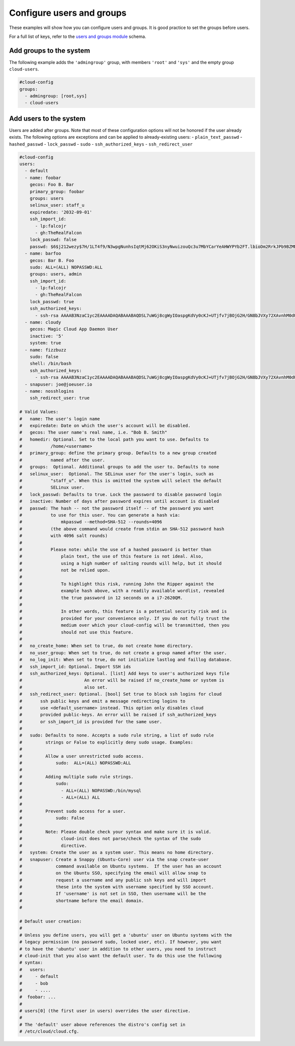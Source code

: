 .. _cce-user-groups:

Configure users and groups
**************************

These examples will show how you can configure users and groups. It is good
practice to set the groups before users.

For a full list of keys, refer to the `users and groups module`_ schema.

Add groups to the system
========================

The following example adds the ``'admingroup'`` group, with members ``'root'``
and ``'sys'`` and the empty group ``cloud-users``.


.. code-block:: yaml

    #cloud-config
    groups:
      - admingroup: [root,sys]
      - cloud-users

Add users to the system
=======================

Users are added after groups. Note that most of these configuration options
will not be honored if the user already exists. The following options are
exceptions and can be applied to already-existing users:
- ``plain_text_passwd``
- ``hashed_passwd``
- ``lock_passwd``
- ``sudo``
- ``ssh_authorized_keys``
- ``ssh_redirect_user``

.. code-block:: yaml

    #cloud-config
    users:
      - default
      - name: foobar
        gecos: Foo B. Bar
        primary_group: foobar
        groups: users
        selinux_user: staff_u
        expiredate: '2032-09-01'
        ssh_import_id:
          - lp:falcojr
          - gh:TheRealFalcon
        lock_passwd: false
        passwd: $6$j212wezy$7H/1LT4f9/N3wpgNunhsIqtMj62OKiS3nyNwuizouQc3u7MbYCarYeAHWYPYb2FT.lbioDm2RrkJPb9BZMN1O/
      - name: barfoo
        gecos: Bar B. Foo
        sudo: ALL=(ALL) NOPASSWD:ALL
        groups: users, admin
        ssh_import_id:
          - lp:falcojr
          - gh:TheRealFalcon
        lock_passwd: true
        ssh_authorized_keys:
          - ssh-rsa AAAAB3NzaC1yc2EAAAADAQABAAABAQDSL7uWGj8cgWyIOaspgKdVy0cKJ+UTjfv7jBOjG2H/GN8bJVXy72XAvnhM0dUM+CCs8FOf0YlPX+Frvz2hKInrmRhZVwRSL129PasD12MlI3l44u6IwS1o/W86Q+tkQYEljtqDOo0a+cOsaZkvUNzUyEXUwz/lmYa6G4hMKZH4NBj7nbAAF96wsMCoyNwbWryBnDYUr6wMbjRR1J9Pw7Xh7WRC73wy4Va2YuOgbD3V/5ZrFPLbWZW/7TFXVrql04QVbyei4aiFR5n//GvoqwQDNe58LmbzX/xvxyKJYdny2zXmdAhMxbrpFQsfpkJ9E/H5w0yOdSvnWbUoG5xNGoOB csmith@fringe
      - name: cloudy
        gecos: Magic Cloud App Daemon User
        inactive: '5'
        system: true
      - name: fizzbuzz
        sudo: false
        shell: /bin/bash
        ssh_authorized_keys:
          - ssh-rsa AAAAB3NzaC1yc2EAAAADAQABAAABAQDSL7uWGj8cgWyIOaspgKdVy0cKJ+UTjfv7jBOjG2H/GN8bJVXy72XAvnhM0dUM+CCs8FOf0YlPX+Frvz2hKInrmRhZVwRSL129PasD12MlI3l44u6IwS1o/W86Q+tkQYEljtqDOo0a+cOsaZkvUNzUyEXUwz/lmYa6G4hMKZH4NBj7nbAAF96wsMCoyNwbWryBnDYUr6wMbjRR1J9Pw7Xh7WRC73wy4Va2YuOgbD3V/5ZrFPLbWZW/7TFXVrql04QVbyei4aiFR5n//GvoqwQDNe58LmbzX/xvxyKJYdny2zXmdAhMxbrpFQsfpkJ9E/H5w0yOdSvnWbUoG5xNGoOB csmith@fringe
      - snapuser: joe@joeuser.io
      - name: nosshlogins
        ssh_redirect_user: true

    # Valid Values:
    #   name: The user's login name
    #   expiredate: Date on which the user's account will be disabled.
    #   gecos: The user name's real name, i.e. "Bob B. Smith"
    #   homedir: Optional. Set to the local path you want to use. Defaults to
    #           /home/<username>
    #   primary_group: define the primary group. Defaults to a new group created
    #           named after the user.
    #   groups:  Optional. Additional groups to add the user to. Defaults to none
    #   selinux_user:  Optional. The SELinux user for the user's login, such as
    #           "staff_u". When this is omitted the system will select the default
    #           SELinux user.
    #   lock_passwd: Defaults to true. Lock the password to disable password login
    #   inactive: Number of days after password expires until account is disabled
    #   passwd: The hash -- not the password itself -- of the password you want
    #           to use for this user. You can generate a hash via:
    #               mkpasswd --method=SHA-512 --rounds=4096
    #           (the above command would create from stdin an SHA-512 password hash
    #           with 4096 salt rounds)
    #
    #           Please note: while the use of a hashed password is better than
    #               plain text, the use of this feature is not ideal. Also,
    #               using a high number of salting rounds will help, but it should
    #               not be relied upon.
    #
    #               To highlight this risk, running John the Ripper against the
    #               example hash above, with a readily available wordlist, revealed
    #               the true password in 12 seconds on a i7-2620QM.
    #
    #               In other words, this feature is a potential security risk and is
    #               provided for your convenience only. If you do not fully trust the
    #               medium over which your cloud-config will be transmitted, then you
    #               should not use this feature.
    #
    #   no_create_home: When set to true, do not create home directory.
    #   no_user_group: When set to true, do not create a group named after the user.
    #   no_log_init: When set to true, do not initialize lastlog and faillog database.
    #   ssh_import_id: Optional. Import SSH ids
    #   ssh_authorized_keys: Optional. [list] Add keys to user's authorized keys file
    #                        An error will be raised if no_create_home or system is
    #                        also set.
    #   ssh_redirect_user: Optional. [bool] Set true to block ssh logins for cloud
    #       ssh public keys and emit a message redirecting logins to
    #       use <default_username> instead. This option only disables cloud
    #       provided public-keys. An error will be raised if ssh_authorized_keys
    #       or ssh_import_id is provided for the same user.
    #
    #   sudo: Defaults to none. Accepts a sudo rule string, a list of sudo rule
    #         strings or False to explicitly deny sudo usage. Examples:
    #
    #         Allow a user unrestricted sudo access.
    #             sudo:  ALL=(ALL) NOPASSWD:ALL
    #
    #         Adding multiple sudo rule strings.
    #             sudo:
    #               - ALL=(ALL) NOPASSWD:/bin/mysql
    #               - ALL=(ALL) ALL
    #
    #         Prevent sudo access for a user.
    #             sudo: False
    #
    #         Note: Please double check your syntax and make sure it is valid.
    #               cloud-init does not parse/check the syntax of the sudo
    #               directive.
    #   system: Create the user as a system user. This means no home directory.
    #   snapuser: Create a Snappy (Ubuntu-Core) user via the snap create-user
    #             command available on Ubuntu systems.  If the user has an account
    #             on the Ubuntu SSO, specifying the email will allow snap to
    #             request a username and any public ssh keys and will import
    #             these into the system with username specified by SSO account.
    #             If 'username' is not set in SSO, then username will be the
    #             shortname before the email domain.
    #

    # Default user creation:
    #
    # Unless you define users, you will get a 'ubuntu' user on Ubuntu systems with the
    # legacy permission (no password sudo, locked user, etc). If however, you want
    # to have the 'ubuntu' user in addition to other users, you need to instruct
    # cloud-init that you also want the default user. To do this use the following
    # syntax:
    #   users:
    #     - default
    #     - bob
    #     - ....
    #  foobar: ...
    #
    # users[0] (the first user in users) overrides the user directive.
    #
    # The 'default' user above references the distro's config set in
    # /etc/cloud/cloud.cfg.


.. LINKS
.. _users and groups module: https://cloudinit.readthedocs.io/en/latest/reference/modules.html#users-and-groups
